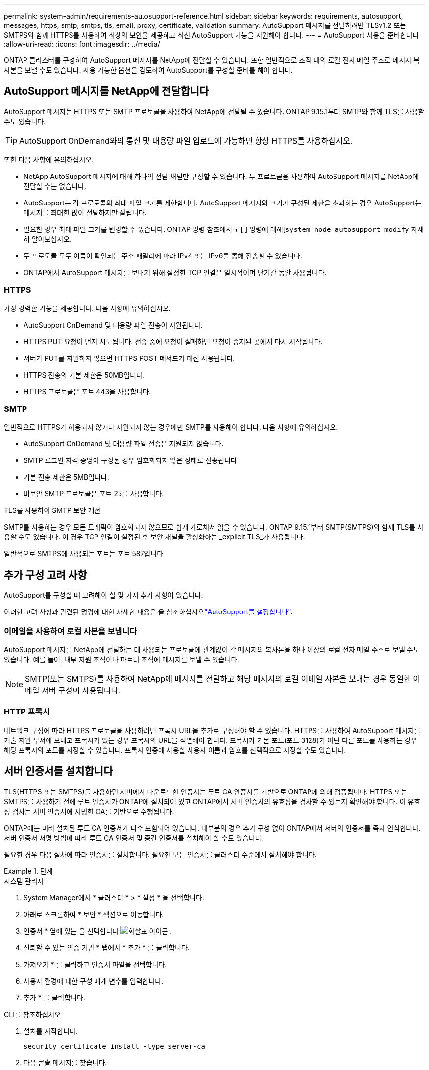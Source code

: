 ---
permalink: system-admin/requirements-autosupport-reference.html 
sidebar: sidebar 
keywords: requirements, autosupport, messages, https, smtp, smtps, tls, email, proxy, certificate, validation 
summary: AutoSupport 메시지를 전달하려면 TLSv1.2 또는 SMTPS와 함께 HTTPS를 사용하여 최상의 보안을 제공하고 최신 AutoSupport 기능을 지원해야 합니다. 
---
= AutoSupport 사용을 준비합니다
:allow-uri-read: 
:icons: font
:imagesdir: ../media/


[role="lead"]
ONTAP 클러스터를 구성하여 AutoSupport 메시지를 NetApp에 전달할 수 있습니다. 또한 일반적으로 조직 내의 로컬 전자 메일 주소로 메시지 복사본을 보낼 수도 있습니다. 사용 가능한 옵션을 검토하여 AutoSupport를 구성할 준비를 해야 합니다.



== AutoSupport 메시지를 NetApp에 전달합니다

AutoSupport 메시지는 HTTPS 또는 SMTP 프로토콜을 사용하여 NetApp에 전달될 수 있습니다. ONTAP 9.15.1부터 SMTP와 함께 TLS를 사용할 수도 있습니다.


TIP: AutoSupport OnDemand와의 통신 및 대용량 파일 업로드에 가능하면 항상 HTTPS를 사용하십시오.

또한 다음 사항에 유의하십시오.

* NetApp AutoSupport 메시지에 대해 하나의 전달 채널만 구성할 수 있습니다. 두 프로토콜을 사용하여 AutoSupport 메시지를 NetApp에 전달할 수는 없습니다.
* AutoSupport는 각 프로토콜의 최대 파일 크기를 제한합니다. AutoSupport 메시지의 크기가 구성된 제한을 초과하는 경우 AutoSupport는 메시지를 최대한 많이 전달하지만 잘립니다.
* 필요한 경우 최대 파일 크기를 변경할 수 있습니다. ONTAP 명령 참조에서 + [ ] 명령에 대해[`system node autosupport modify` 자세히 알아보십시오.
* 두 프로토콜 모두 이름이 확인되는 주소 패밀리에 따라 IPv4 또는 IPv6를 통해 전송할 수 있습니다.
* ONTAP에서 AutoSupport 메시지를 보내기 위해 설정한 TCP 연결은 일시적이며 단기간 동안 사용됩니다.




=== HTTPS

가장 강력한 기능을 제공합니다. 다음 사항에 유의하십시오.

* AutoSupport OnDemand 및 대용량 파일 전송이 지원됩니다.
* HTTPS PUT 요청이 먼저 시도됩니다. 전송 중에 요청이 실패하면 요청이 중지된 곳에서 다시 시작됩니다.
* 서버가 PUT를 지원하지 않으면 HTTPS POST 메서드가 대신 사용됩니다.
* HTTPS 전송의 기본 제한은 50MB입니다.
* HTTPS 프로토콜은 포트 443을 사용합니다.




=== SMTP

일반적으로 HTTPS가 허용되지 않거나 지원되지 않는 경우에만 SMTP를 사용해야 합니다. 다음 사항에 유의하십시오.

* AutoSupport OnDemand 및 대용량 파일 전송은 지원되지 않습니다.
* SMTP 로그인 자격 증명이 구성된 경우 암호화되지 않은 상태로 전송됩니다.
* 기본 전송 제한은 5MB입니다.
* 비보안 SMTP 프로토콜은 포트 25를 사용합니다.


.TLS를 사용하여 SMTP 보안 개선
SMTP를 사용하는 경우 모든 트래픽이 암호화되지 않으므로 쉽게 가로채서 읽을 수 있습니다. ONTAP 9.15.1부터 SMTP(SMTPS)와 함께 TLS를 사용할 수도 있습니다. 이 경우 TCP 연결이 설정된 후 보안 채널을 활성화하는 _explicit TLS_가 사용됩니다.

일반적으로 SMTPS에 사용되는 포트는 포트 587입니다



== 추가 구성 고려 사항

AutoSupport를 구성할 때 고려해야 할 몇 가지 추가 사항이 있습니다.

이러한 고려 사항과 관련된 명령에 대한 자세한 내용은 을 참조하십시오link:../system-admin/setup-autosupport-task.html["AutoSupport를 설정합니다"].



=== 이메일을 사용하여 로컬 사본을 보냅니다

AutoSupport 메시지를 NetApp에 전달하는 데 사용되는 프로토콜에 관계없이 각 메시지의 복사본을 하나 이상의 로컬 전자 메일 주소로 보낼 수도 있습니다. 예를 들어, 내부 지원 조직이나 파트너 조직에 메시지를 보낼 수 있습니다.


NOTE: SMTP(또는 SMTPS)를 사용하여 NetApp에 메시지를 전달하고 해당 메시지의 로컬 이메일 사본을 보내는 경우 동일한 이메일 서버 구성이 사용됩니다.



=== HTTP 프록시

네트워크 구성에 따라 HTTPS 프로토콜을 사용하려면 프록시 URL을 추가로 구성해야 할 수 있습니다. HTTPS를 사용하여 AutoSupport 메시지를 기술 지원 부서에 보내고 프록시가 있는 경우 프록시의 URL을 식별해야 합니다. 프록시가 기본 포트(포트 3128)가 아닌 다른 포트를 사용하는 경우 해당 프록시의 포트를 지정할 수 있습니다. 프록시 인증에 사용할 사용자 이름과 암호를 선택적으로 지정할 수도 있습니다.



== 서버 인증서를 설치합니다

TLS(HTTPS 또는 SMTPS)를 사용하면 서버에서 다운로드한 인증서는 루트 CA 인증서를 기반으로 ONTAP에 의해 검증됩니다. HTTPS 또는 SMTPS를 사용하기 전에 루트 인증서가 ONTAP에 설치되어 있고 ONTAP에서 서버 인증서의 유효성을 검사할 수 있는지 확인해야 합니다. 이 유효성 검사는 서버 인증서에 서명한 CA를 기반으로 수행됩니다.

ONTAP에는 미리 설치된 루트 CA 인증서가 다수 포함되어 있습니다. 대부분의 경우 추가 구성 없이 ONTAP에서 서버의 인증서를 즉시 인식합니다. 서버 인증서 서명 방법에 따라 루트 CA 인증서 및 중간 인증서를 설치해야 할 수도 있습니다.

필요한 경우 다음 절차에 따라 인증서를 설치합니다. 필요한 모든 인증서를 클러스터 수준에서 설치해야 합니다.

.단계
[role="tabbed-block"]
====
.시스템 관리자
--
. System Manager에서 * 클러스터 * > * 설정 * 을 선택합니다.
. 아래로 스크롤하여 * 보안 * 섹션으로 이동합니다.
. 인증서 * 옆에 있는 을 선택합니다 image:icon_arrow.gif["화살표 아이콘"] .
. 신뢰할 수 있는 인증 기관 * 탭에서 * 추가 * 를 클릭합니다.
. 가져오기 * 를 클릭하고 인증서 파일을 선택합니다.
. 사용자 환경에 대한 구성 매개 변수를 입력합니다.
. 추가 * 를 클릭합니다.


--
.CLI를 참조하십시오
--
. 설치를 시작합니다.
+
[source, cli]
----
security certificate install -type server-ca
----
. 다음 콘솔 메시지를 찾습니다.
+
[listing]
----
Please enter Certificate: Press <Enter> when done
----
. 텍스트 편집기로 인증서 파일을 엽니다.
. 다음 행을 포함하여 전체 인증서를 복사합니다.
+
[listing]
----
-----BEGIN CERTIFICATE-----
----
+
[listing]
----
-----END CERTIFICATE-----
----
. 명령 프롬프트 후 터미널에 인증서를 붙여 넣습니다.
. Enter * 키를 눌러 설치를 완료합니다.
. 다음 명령 중 하나를 실행하여 인증서가 설치되었는지 확인합니다.
+
[source, cli]
----
security certificate show-user-installed
----
+
[source, cli]
----
security certificate show
----


--
====